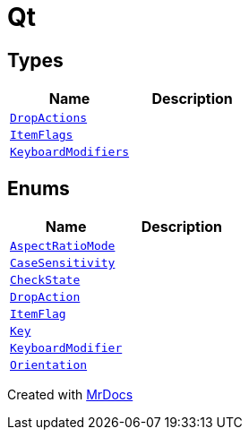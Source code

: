 [#Qt]
= Qt
:relfileprefix: 
:mrdocs:


== Types
[cols=2]
|===
| Name | Description 

| xref:Qt/DropActions.adoc[`DropActions`] 
| 

| xref:Qt/ItemFlags.adoc[`ItemFlags`] 
| 

| xref:Qt/KeyboardModifiers.adoc[`KeyboardModifiers`] 
| 

|===
== Enums
[cols=2]
|===
| Name | Description 

| xref:Qt/AspectRatioMode.adoc[`AspectRatioMode`] 
| 

| xref:Qt/CaseSensitivity.adoc[`CaseSensitivity`] 
| 

| xref:Qt/CheckState.adoc[`CheckState`] 
| 

| xref:Qt/DropAction.adoc[`DropAction`] 
| 

| xref:Qt/ItemFlag.adoc[`ItemFlag`] 
| 

| xref:Qt/Key.adoc[`Key`] 
| 

| xref:Qt/KeyboardModifier.adoc[`KeyboardModifier`] 
| 

| xref:Qt/Orientation.adoc[`Orientation`] 
| 

|===



[.small]#Created with https://www.mrdocs.com[MrDocs]#
